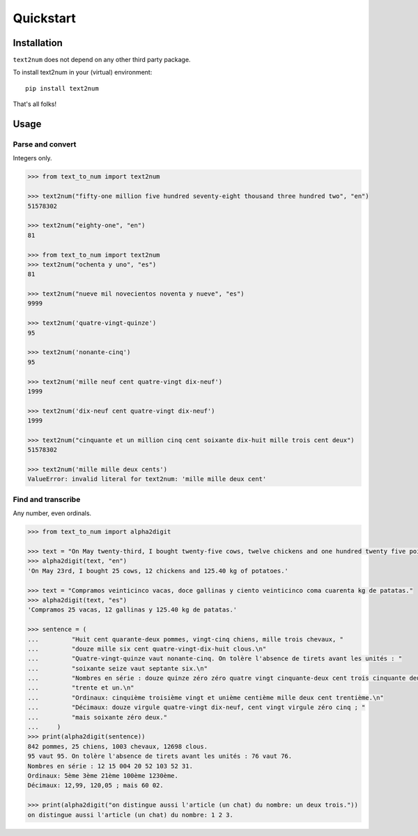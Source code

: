 Quickstart
==========

Installation
------------

``text2num`` does not depend on any other third party package.

To install text2num in your (virtual) environment::

    pip install text2num

That's all folks!

Usage
-----

Parse and convert
~~~~~~~~~~~~~~~~~

Integers only.

.. code-block:: python

    >>> from text_to_num import text2num

    >>> text2num("fifty-one million five hundred seventy-eight thousand three hundred two", "en")
    51578302

    >>> text2num("eighty-one", "en")
    81

    >>> from text_to_num import text2num
    >>> text2num("ochenta y uno", "es")
    81

    >>> text2num("nueve mil novecientos noventa y nueve", "es")
    9999

    >>> text2num('quatre-vingt-quinze')
    95

    >>> text2num('nonante-cinq')
    95

    >>> text2num('mille neuf cent quatre-vingt dix-neuf')
    1999

    >>> text2num('dix-neuf cent quatre-vingt dix-neuf')
    1999

    >>> text2num("cinquante et un million cinq cent soixante dix-huit mille trois cent deux")
    51578302

    >>> text2num('mille mille deux cents')
    ValueError: invalid literal for text2num: 'mille mille deux cent'


Find and transcribe
~~~~~~~~~~~~~~~~~~~

Any number, even ordinals.

.. code-block:: python

    >>> from text_to_num import alpha2digit

    >>> text = "On May twenty-third, I bought twenty-five cows, twelve chickens and one hundred twenty five point forty kg of potatoes."
    >>> alpha2digit(text, "en")
    'On May 23rd, I bought 25 cows, 12 chickens and 125.40 kg of potatoes.'

    >>> text = "Compramos veinticinco vacas, doce gallinas y ciento veinticinco coma cuarenta kg de patatas."
    >>> alpha2digit(text, "es")
    'Compramos 25 vacas, 12 gallinas y 125.40 kg de patatas.'

    >>> sentence = (
    ...         "Huit cent quarante-deux pommes, vingt-cinq chiens, mille trois chevaux, "
    ...         "douze mille six cent quatre-vingt-dix-huit clous.\n"
    ...         "Quatre-vingt-quinze vaut nonante-cinq. On tolère l'absence de tirets avant les unités : "
    ...         "soixante seize vaut septante six.\n"
    ...         "Nombres en série : douze quinze zéro zéro quatre vingt cinquante-deux cent trois cinquante deux "
    ...         "trente et un.\n"
    ...         "Ordinaux: cinquième troisième vingt et unième centième mille deux cent trentième.\n"
    ...         "Décimaux: douze virgule quatre-vingt dix-neuf, cent vingt virgule zéro cinq ; "
    ...         "mais soixante zéro deux."
    ...     )
    >>> print(alpha2digit(sentence))
    842 pommes, 25 chiens, 1003 chevaux, 12698 clous.
    95 vaut 95. On tolère l'absence de tirets avant les unités : 76 vaut 76.
    Nombres en série : 12 15 004 20 52 103 52 31.
    Ordinaux: 5ème 3ème 21ème 100ème 1230ème.
    Décimaux: 12,99, 120,05 ; mais 60 02.

    >>> print(alpha2digit("on distingue aussi l'article (un chat) du nombre: un deux trois."))
    on distingue aussi l'article (un chat) du nombre: 1 2 3.

